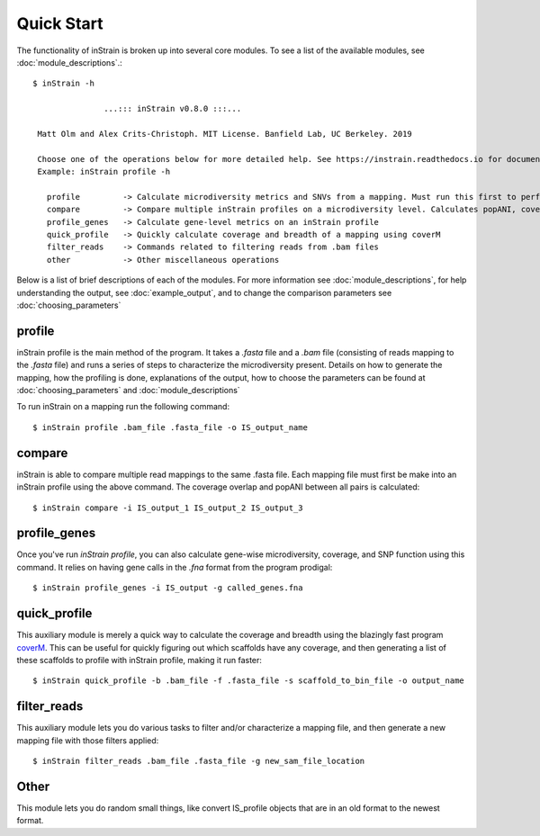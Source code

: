 Quick Start
===========

The functionality of inStrain is broken up into several core modules. To see a list of the available modules, see :doc:`module_descriptions`.::

 $ inStrain -h

                ...::: inStrain v0.8.0 :::...

  Matt Olm and Alex Crits-Christoph. MIT License. Banfield Lab, UC Berkeley. 2019

  Choose one of the operations below for more detailed help. See https://instrain.readthedocs.io for documentation.
  Example: inStrain profile -h

    profile         -> Calculate microdiversity metrics and SNVs from a mapping. Must run this first to perform most other operations
    compare         -> Compare multiple inStrain profiles on a microdiversity level. Calculates popANI, coverage_overlap, and other things
    profile_genes   -> Calculate gene-level metrics on an inStrain profile
    quick_profile   -> Quickly calculate coverage and breadth of a mapping using coverM
    filter_reads    -> Commands related to filtering reads from .bam files
    other           -> Other miscellaneous operations

Below is a list of brief descriptions of each of the modules. For more information see :doc:`module_descriptions`, for help understanding the output, see :doc:`example_output`, and to change the comparison parameters see :doc:`choosing_parameters`

.. seealso::
  :doc:`module_descriptions`
    for more information on the modules
  :doc:`example_output`
    to view example output
  :doc:`choosing_parameters`
    for guidance changing parameters

profile
---------------

inStrain profile is the main method of the program. It takes a `.fasta` file and a `.bam` file (consisting of reads mapping to the `.fasta` file) and runs a series of steps to characterize the microdiversity present. Details on how to generate the mapping, how the profiling is done, explanations of the output, how to choose the parameters can be found at :doc:`choosing_parameters` and :doc:`module_descriptions`

To run inStrain on a mapping run the following command::

 $ inStrain profile .bam_file .fasta_file -o IS_output_name

compare
-----------------

inStrain is able to compare multiple read mappings to the same .fasta file. Each mapping file must first be make into an inStrain profile using the above command. The coverage overlap and popANI between all pairs is calculated::

 $ inStrain compare -i IS_output_1 IS_output_2 IS_output_3

profile_genes
-----------------

Once you've run `inStrain profile`, you can also calculate gene-wise microdiversity, coverage, and SNP function using this command. It relies on having gene calls in the `.fna` format from the program prodigal::

 $ inStrain profile_genes -i IS_output -g called_genes.fna

quick_profile
-----------------

This auxiliary module  is merely a quick way to calculate the coverage and breadth using the blazingly fast program `coverM <https://github.com/wwood/CoverM>`_. This can be useful for quickly figuring out which scaffolds have any coverage, and then generating a list of these scaffolds to profile with inStrain profile, making it run faster::

 $ inStrain quick_profile -b .bam_file -f .fasta_file -s scaffold_to_bin_file -o output_name

filter_reads
-----------------

This auxiliary module lets you do various tasks to filter and/or characterize a mapping file, and then generate a new mapping file with those filters applied::

 $ inStrain filter_reads .bam_file .fasta_file -g new_sam_file_location

Other
-----------------

This module lets you do random small things, like convert IS_profile objects that are in an old format to the newest format.
